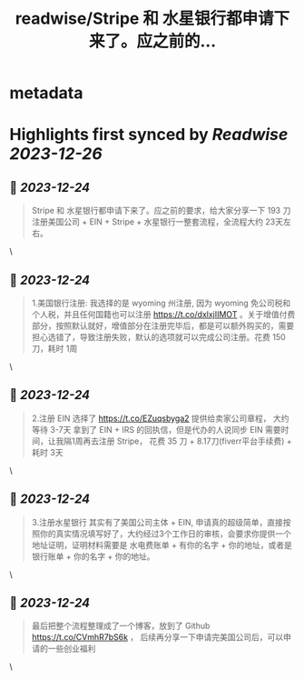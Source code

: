 :PROPERTIES:
:title: readwise/Stripe 和 水星银行都申请下来了。应之前的...
:END:

* metadata
:PROPERTIES:
:author: [[qiufenghyf on Twitter]]
:full-title: "Stripe 和 水星银行都申请下来了。应之前的..."
:category: [[tweets]]
:url: https://twitter.com/qiufenghyf/status/1738856007491797196
:image-url: https://pbs.twimg.com/profile_images/895162340202754049/Bw4yD4l3.jpg
:END:

* Highlights first synced by [[Readwise]] [[2023-12-26]]
** 📌 [[2023-12-24]]
#+BEGIN_QUOTE
Stripe 和 水星银行都申请下来了。应之前的要求，给大家分享一下  193 刀 注册美国公司 + EIN + Stripe + 水星银行一整套流程，全流程大约 23天左右。 
#+END_QUOTE\
** 📌 [[2023-12-24]]
#+BEGIN_QUOTE
1.美国银行注册: 
我选择的是 wyoming 州注册, 因为 wyoming 免公司税和个人税，并且任何国籍也可以注册 https://t.co/dxlxjIIMOT 。关于增值付费部分，按照默认就好，增值部分在注册完毕后，都是可以额外购买的，需要担心选错了，导致注册失败，默认的选项就可以完成公司注册。花费 150 刀，耗时 1周 
#+END_QUOTE\
** 📌 [[2023-12-24]]
#+BEGIN_QUOTE
2.注册 EIN 
选择了 https://t.co/EZuqsbyga2 提供给卖家公司章程， 大约等待 3-7天 拿到了 EIN + IRS 的回执信，但是代办的人说同步 EIN 需要时间，让我隔1周再去注册 Stripe， 花费 35 刀 + 8.17刀(fiverr平台手续费) + 耗时 3天 
#+END_QUOTE\
** 📌 [[2023-12-24]]
#+BEGIN_QUOTE
3.注册水星银行
其实有了美国公司主体 + EIN, 申请真的超级简单，直接按照你的真实情况填写好了，大约经过3个工作日的审核，会要求你提供一个地址证明，证明材料需要是 水电费账单 + 有你的名字 + 你的地址，或者是银行账单 + 你的名字 + 你的地址。 
#+END_QUOTE\
** 📌 [[2023-12-24]]
#+BEGIN_QUOTE
最后把整个流程整理成了一个博客，放到了 Github https://t.co/CVmhR7bS6k ， 后续再分享一下申请完美国公司后，可以申请的一些创业福利 
#+END_QUOTE\